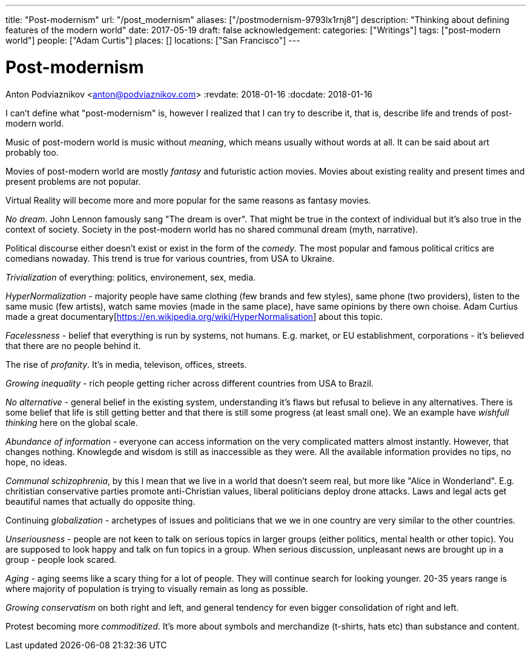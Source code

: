 ---
title: "Post-modernism"
url: "/post_modernism"
aliases: ["/postmodernism-9793lx1rnj8"]
description: "Thinking about defining features of the modern world"
date: 2017-05-19
draft: false
acknowledgement: 
categories: ["Writings"]
tags: ["post-modern world"]
people: ["Adam Curtis"]
places: []
locations: ["San Francisco"]
---

= Post-modernism
Anton Podviaznikov <anton@podviaznikov.com>
:revdate: 2018-01-16
:docdate: 2018-01-16

I can't define what "post-modernism" is, however I realized that I can try to describe it, that is, describe life and trends of post-modern world.

Music of post-modern world is music without _meaning_, which means usually without words at all. It can be said about art probably too.

Movies of post-modern world are mostly _fantasy_ and futuristic action movies. 
Movies about existing reality and present times and present problems are not popular.

Virtual Reality will become more and more popular for the same reasons as fantasy movies.

_No dream_. John Lennon famously sang "The dream is over". That might be true in the context of individual but it's also true in the context of society. 
Society in the post-modern world has no shared communal dream (myth, narrative).

Political discourse either doesn't exist or exist in the form of the _comedy_. The most popular and famous political critics are comedians nowaday. 
This trend is true for various countries, from USA to Ukraine.

_Trivialization_ of everything: politics, environement, sex, media.

_HyperNormalization_ - majority people have same clothing (few brands and few styles), same phone (two providers), 
listen to the same music (few artists), watch same movies (made in the same place), have same opinions by there own choise.
Adam Curtius made a great documentary[https://en.wikipedia.org/wiki/HyperNormalisation] about this topic.

_Facelessness_ - belief that everything is run by systems, not humans. E.g. market, or EU establishment, corporations - it's believed that there are no people behind it.

The rise of _profanity_. It's in media, televison, offices, streets.

_Growing inequality_ - rich people getting richer across different countries from USA to Brazil.

_No alternative_ - general belief in the existing system, understanding it's flaws but refusal to believe in any alternatives. 
There is some belief that life is still getting better and that there is still some progress (at least small one). 
We an example have _wishfull thinking_ here on the global scale.

_Abundance of information_ - everyone can access information on the very complicated matters almost instantly. 
However, that changes nothing. Knowlegde and wisdom is still as inaccessible as they were. All the available information provides no tips, no hope, no ideas.

_Communal schizophrenia_, by this I mean that we live in a world that doesn't seem real, but more like "Alice in Wonderland". 
E.g. chritistian conservative parties promote anti-Christian values, liberal politicians deploy drone attacks. 
Laws and legal acts get beautiful names that actually do opposite thing.

Continuing _globalization_ - archetypes of issues and politicians that we we in one country are very similar to the other countries.

_Unseriousness_ - people are not keen to talk on serious topics in larger groups (either politics, mental health or other topic). 
You are supposed to look happy and talk on fun topics in a group. When serious discussion, unpleasant news are brought up in a group - people look scared.

_Aging_ - aging seems like a scary thing for a lot of people. They will continue search for looking younger. 
20-35 years range is where majority of population is trying to visually remain as long as possible.

_Growing conservatism_ on both right and left, and general tendency for even bigger consolidation of right and left.

Protest becoming more _commoditized_. 
It's more about symbols and merchandize (t-shirts, hats etc) than substance and content.
